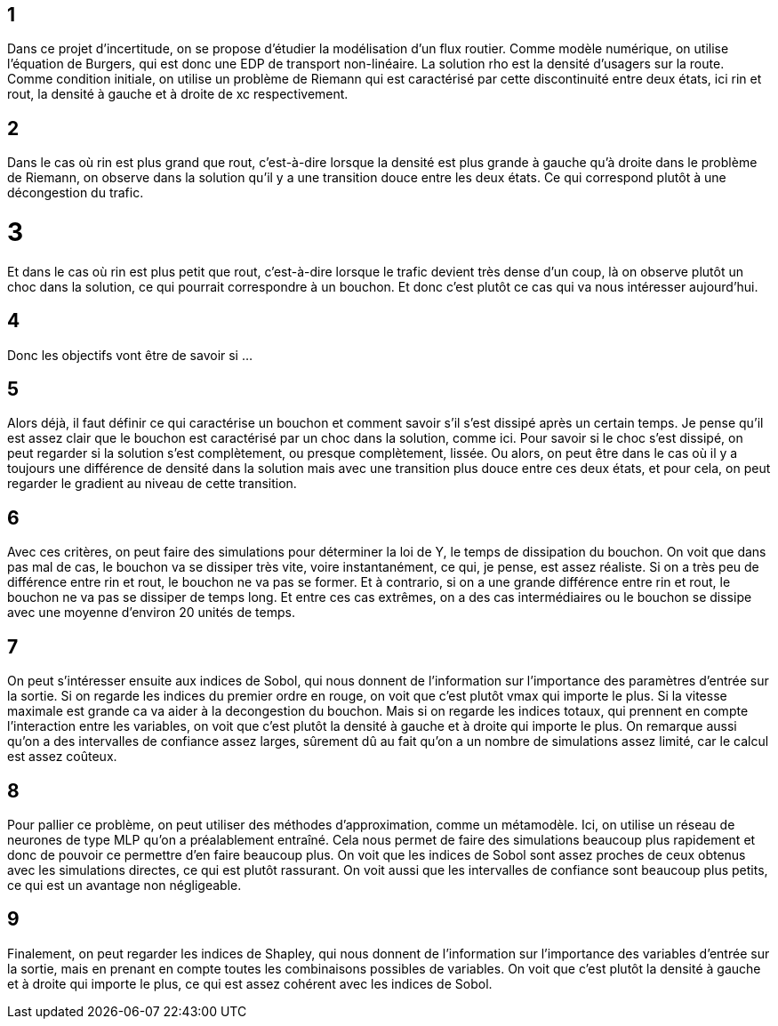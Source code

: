 == 1  
Dans ce projet d'incertitude, on se propose d'étudier la modélisation d'un flux routier. Comme modèle numérique, on utilise l'équation de Burgers, qui est donc une EDP de transport non-linéaire. La solution rho est la densité d'usagers sur la route. Comme condition initiale, on utilise un problème de Riemann qui est caractérisé par cette discontinuité entre deux états, ici rin et rout, la densité à gauche et à droite de xc respectivement.

== 2  
Dans le cas où rin est plus grand que rout, c'est-à-dire lorsque la densité est plus grande à gauche qu'à droite dans le problème de Riemann, on observe dans la solution qu'il y a une transition douce entre les deux états. Ce qui correspond plutôt à une décongestion du trafic.

= 3  
Et dans le cas où rin est plus petit que rout, c'est-à-dire lorsque le trafic devient très dense d'un coup, là on observe plutôt un choc dans la solution, ce qui pourrait correspondre à un bouchon. Et donc c'est plutôt ce cas qui va nous intéresser aujourd'hui.

== 4  
Donc les objectifs vont être de savoir si ...

== 5  
Alors déjà, il faut définir ce qui caractérise un bouchon et comment savoir s'il s'est dissipé après un certain temps. Je pense qu'il est assez clair que le bouchon est caractérisé par un choc dans la solution, comme ici.  
Pour savoir si le choc s'est dissipé, on peut regarder si la solution s'est complètement, ou presque complètement, lissée. Ou alors, on peut être dans le cas où il y a toujours une différence de densité dans la solution mais avec une transition plus douce entre ces deux états, et pour cela, on peut regarder le gradient au niveau de cette transition.

== 6  
Avec ces critères, on peut faire des simulations pour déterminer la loi de Y, le temps de dissipation du bouchon. On voit que dans pas mal de cas, le bouchon va se dissiper très vite, voire instantanément, ce qui, je pense, est assez réaliste. Si on a très peu de différence entre rin et rout, le bouchon ne va pas se former. Et à contrario, si on a une grande différence entre rin et rout, le bouchon ne va pas se dissiper de temps long. Et entre ces cas extrêmes, on a des cas intermédiaires ou le bouchon se dissipe avec une moyenne d'environ 20 unités de temps.

== 7  
On peut s'intéresser ensuite aux indices de Sobol, qui nous donnent de l'information sur l'importance des paramètres d'entrée sur la sortie. Si on regarde les indices du premier ordre en rouge, on voit que c'est plutôt vmax qui importe le plus. Si la vitesse maximale est grande ca va aider à la decongestion du bouchon. Mais si on regarde les indices totaux, qui prennent en compte l'interaction entre les variables, on voit que c'est plutôt la densité à gauche et à droite qui importe le plus. On remarque aussi qu'on a des intervalles de confiance assez larges, sûrement dû au fait qu'on a un nombre de simulations assez limité, car le calcul est assez coûteux.

== 8  
Pour pallier ce problème, on peut utiliser des méthodes d'approximation, comme un métamodèle. Ici, on utilise un réseau de neurones de type MLP qu'on a préalablement entraîné. Cela nous permet de faire des simulations beaucoup plus rapidement et donc de pouvoir ce permettre d'en faire beaucoup plus. On voit que les indices de Sobol sont assez proches de ceux obtenus avec les simulations directes, ce qui est plutôt rassurant. On voit aussi que les intervalles de confiance sont beaucoup plus petits, ce qui est un avantage non négligeable.

== 9  
Finalement, on peut regarder les indices de Shapley, qui nous donnent de l'information sur l'importance des variables d'entrée sur la sortie, mais en prenant en compte toutes les combinaisons possibles de variables. On voit que c'est plutôt la densité à gauche et à droite qui importe le plus, ce qui est assez cohérent avec les indices de Sobol.
